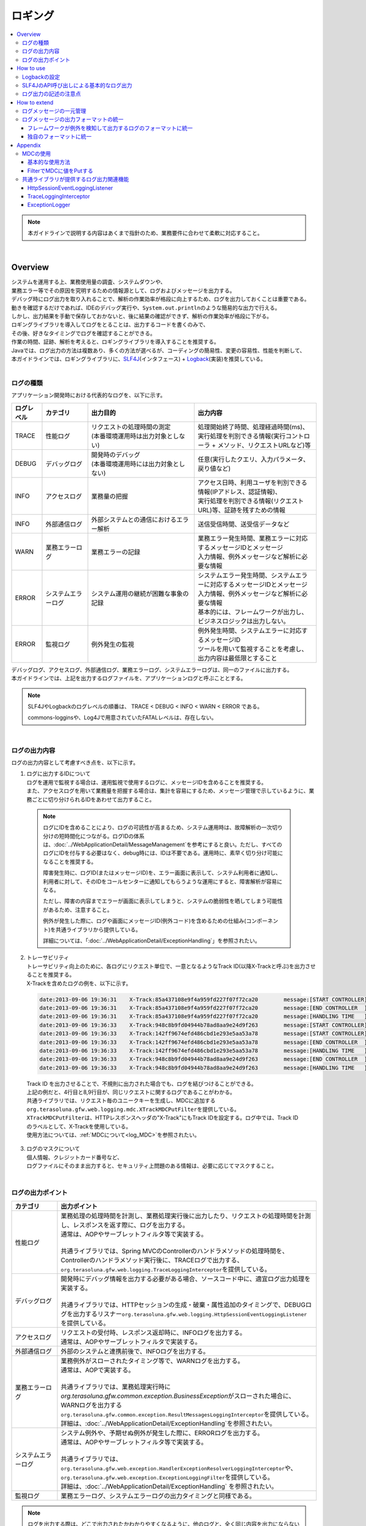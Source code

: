 ロギング
================================================================================

.. only:: html

.. contents::
  :depth: 3
  :local:

.. note::

  本ガイドラインで説明する内容はあくまで指針のため、業務要件に合わせて柔軟に対応すること。

|

Overview
--------------------------------------------------------------------------------

| システムを運用する上、業務使用量の調査、システムダウンや、
| 業務エラー等でその原因を究明するための情報源として、ログおよびメッセージを出力する。

| デバッグ時にログ出力を取り入れることで、解析の作業効率が格段に向上するため、ログを出力しておくことは重要である。

| 動きを確認するだけであれば、IDEのデバッグ実行や、\ ``System.out.println``\ のような簡易的な出力で行える。
| しかし、出力結果を手動で保存しておかないと、後に結果の確認ができず、解析の作業効率が格段に下がる。
| ロギングライブラリを導入してログをとることは、出力するコードを書くのみで、
| その後、好きなタイミングでログを確認することができる。
| 作業の時間、証跡、解析を考えると、ロギングライブラリを導入することを推奨する。

| Javaでは、ログ出力の方法は複数あり、多くの方法が選べるが、コーディングの簡易性、変更の容易性、性能を判断して、
| 本ガイドラインでは、ロギングライブラリに、\ `SLF4J <https://www.slf4j.org/>`_\ (インタフェース) + \ `Logback <https://logback.qos.ch/>`_\ (実装)を推奨している。
|

ログの種類
^^^^^^^^^^^^^^^^^^^^^^^^^^^^^^^^^^^^^^^^^^^^^^^^^^^^^^^^^^^^^^^^^^^^^^^^^^^^^^^^

| アプリケーション開発時における代表的なログを、以下に示す。

.. tabularcolumns:: |p{0.10\linewidth}|p{0.15\linewidth}|p{0.35\linewidth}|p{0.40\linewidth}|
.. list-table::
  :header-rows: 1
  :widths: 10 15 35 40
  :class: longtable

  * - ログレベル
    - カテゴリ
    - 出力目的
    - 出力内容
  * - TRACE
    - 性能ログ
    - | リクエストの処理時間の測定
      | (本番環境運用時は出力対象としない)
    - | 処理開始終了時間、処理経過時間(ms)、
      | 実行処理を判別できる情報(実行コントローラ + メソッド、リクエストURLなど)等
  * - DEBUG
    - デバッグログ
    - | 開発時のデバッグ
      | (本番環境運用時には出力対象としない)
    - 任意(実行したクエリ、入力パラメータ、戻り値など)
  * - INFO
    - アクセスログ
    - | 業務量の把握
    - | アクセス日時、利用ユーザを判別できる情報(IPアドレス、認証情報)、
      | 実行処理を判別できる情報(リクエストURL)等、証跡を残すための情報
  * - INFO
    - 外部通信ログ
    - | 外部システムとの通信におけるエラー解析
    - 送信受信時間、送受信データなど
  * - WARN
    - 業務エラーログ
    - 業務エラーの記録
    - | 業務エラー発生時間、業務エラーに対応するメッセージIDとメッセージ
      | 入力情報、例外メッセージなど解析に必要な情報
  * - ERROR
    - システムエラーログ
    - システム運用の継続が困難な事象の記録
    - | システムエラー発生時間、システムエラーに対応するメッセージIDとメッセージ
      | 入力情報、例外メッセージなど解析に必要な情報
      | 基本的には、フレームワークが出力し、ビジネスロジックは出力しない。
  * - ERROR
    - 監視ログ
    - 例外発生の監視
    - | 例外発生時間、システムエラーに対応するメッセージID
      | ツールを用いて監視することを考慮し、出力内容は最低限とすること

| デバッグログ、アクセスログ、外部通信ログ、業務エラーログ、システムエラーログは、同一のファイルに出力する。
| 本ガイドラインでは、上記を出力するログファイルを、アプリケーションログと呼ぶこととする。

.. note::

  SLF4JやLogbackのログレベルの順番は、 TRACE < DEBUG < INFO < WARN < ERROR である。

  commons-logginsや、Log4Jで用意されていたFATALレベルは、存在しない。

|

.. _LoggingLogOutputContents:

ログの出力内容
^^^^^^^^^^^^^^^^^^^^^^^^^^^^^^^^^^^^^^^^^^^^^^^^^^^^^^^^^^^^^^^^^^^^^^^^^^^^^^^^

| ログの出力内容として考慮すべき点を、以下に示す。

1.  | ログに出力するIDについて
    | ログを運用で監視する場合は、運用監視で使用するログに、メッセージIDを含めることを推奨する。
    | また、アクセスログを用いて業務量を把握する場合は、集計を容易にするため、メッセージ管理で示しているように、業務ごとに切り分けられるIDをあわせて出力すること。

  .. note::

    ログにIDを含めることにより、ログの可読性が高まるため、システム運用時は、故障解析の一次切り分けの短時間化につながる。ログIDの体系は、\ :doc:`../WebApplicationDetail/MessageManagement`\ を参考にすると良い。ただし、すべてのログにIDを付与する必要はなく、debug時には、IDは不要である。運用時に、素早く切り分け可能になることを推奨する。

    障害発生時に、ログID(またはメッセージID)を、エラー画面に表示して、システム利用者に通知し、利用者に対して、そのIDをコールセンターに通知してもらうような運用にすると、障害解析が容易になる。

    ただし、障害の内容までエラーが画面に表示してしまうと、システムの脆弱性を晒してしまう可能性があるため、注意すること。

    例外が発生した際に、ログや画面にメッセージID(例外コード)を含めるための仕組み(コンポーネント)を共通ライブラリから提供している。

    詳細については、「\ :doc:`../WebApplicationDetail/ExceptionHandling`\ 」を参照されたい。

2. | トレーサビリティ
   | トレーサビリティ向上のために、各ログにリクエスト単位で、一意となるようなTrack ID(以降X-Trackと呼ぶ)を出力させることを推奨する。
   | X-Trackを含めたログの例を、以下に示す。

  .. code-block:: console

    date:2013-09-06 19:36:31	X-Track:85a437108e9f4a959fd227f07f72ca20	message:[START CONTROLLER] (omitted)
    date:2013-09-06 19:36:31	X-Track:85a437108e9f4a959fd227f07f72ca20	message:[END CONTROLLER  ] (omitted)
    date:2013-09-06 19:36:31	X-Track:85a437108e9f4a959fd227f07f72ca20	message:[HANDLING TIME   ] (omitted)
    date:2013-09-06 19:36:33	X-Track:948c8b9fd04944b78ad8aa9e24d9f263	message:[START CONTROLLER] (omitted)
    date:2013-09-06 19:36:33	X-Track:142ff9674efd486cbd1e293e5aa53a78	message:[START CONTROLLER] (omitted)
    date:2013-09-06 19:36:33	X-Track:142ff9674efd486cbd1e293e5aa53a78	message:[END CONTROLLER  ] (omitted)
    date:2013-09-06 19:36:33	X-Track:142ff9674efd486cbd1e293e5aa53a78	message:[HANDLING TIME   ] (omitted)
    date:2013-09-06 19:36:33	X-Track:948c8b9fd04944b78ad8aa9e24d9f263	message:[END CONTROLLER  ] (omitted)
    date:2013-09-06 19:36:33	X-Track:948c8b9fd04944b78ad8aa9e24d9f263	message:[HANDLING TIME   ] (omitted)

\

   | Track ID を出力させることで、不規則に出力された場合でも、ログを結びつけることができる。
   | 上記の例だと、4行目と8,9行目が、同じリクエストに関するログであることがわかる。
   | 共通ライブラリでは、リクエスト毎のユニークキーを生成し、MDCに追加する\ ``org.terasoluna.gfw.web.logging.mdc.XTrackMDCPutFilter``\ を提供している。
   | \ ``XTrackMDCPutFilter``\ は、HTTPレスポンスヘッダの"X-Track"にもTrack IDを設定する。ログ中では、Track IDのラベルとして、X-Trackを使用している。
   | 使用方法については、\ :ref:`MDCについて<log_MDC>`\ を参照されたい。

3. | ログのマスクについて
   | 個人情報、クレジットカード番号など、
   | ログファイルにそのまま出力すると、セキュリティ上問題のある情報は、必要に応じてマスクすること。

|

ログの出力ポイント
^^^^^^^^^^^^^^^^^^^^^^^^^^^^^^^^^^^^^^^^^^^^^^^^^^^^^^^^^^^^^^^^^^^^^^^^^^^^^^^^

.. tabularcolumns:: |p{0.15\linewidth}|p{0.85\linewidth}|
.. list-table::
  :header-rows: 1
  :widths: 15 85
  :class: longtable

  * - カテゴリ
    - 出力ポイント
  * - | 性能ログ
    - | 業務処理の処理時間を計測し、業務処理実行後に出力したり、リクエストの処理時間を計測し、レスポンスを返す際に、ログを出力する。
      | 通常は、AOPやサーブレットフィルタ等で実装する。
      |
      | 共通ライブラリでは、Spring MVCのControllerのハンドラメソッドの処理時間を、Controllerのハンドラメソッド実行後に、TRACEログで出力する、\ ``org.terasoluna.gfw.web.logging.TraceLoggingInterceptor``\ を提供している。
  * - | デバッグログ
    - | 開発時にデバッグ情報を出力する必要がある場合、ソースコード中に、適宜ログ出力処理を実装する。
      |
      | 共通ライブラリでは、HTTPセッションの生成・破棄・属性追加のタイミングで、DEBUGログを出力するリスナー\ ``org.terasoluna.gfw.web.logging.HttpSessionEventLoggingListener``\ を提供している。
  * - | アクセスログ
    - | リクエストの受付時、レスポンス返却時に、INFOログを出力する。
      | 通常は、AOPやサーブレットフィルタで実装する。
  * - | 外部通信ログ
    - | 外部のシステムと連携前後で、INFOログを出力する。
  * - | 業務エラーログ
    - | 業務例外がスローされたタイミング等で、WARNログを出力する。
      | 通常は、AOPで実装する。
      |
      | 共通ライブラリでは、業務処理実行時に\ `org.terasoluna.gfw.common.exception.BusinessException`\ がスローされた場合に、WARNログを出力する\ ``org.terasoluna.gfw.common.exception.ResultMessagesLoggingInterceptor``\ を提供している。
      | 詳細は、\ :doc:`../WebApplicationDetail/ExceptionHandling`\ を参照されたい。
  * - | システムエラーログ
    - | システム例外や、予期せぬ例外が発生した際に、ERRORログを出力する。
      | 通常は、AOPやサーブレットフィルタ等で実装する。
      |
      | 共通ライブラリでは、\ ``org.terasoluna.gfw.web.exception.HandlerExceptionResolverLoggingInterceptor``\ や、\ ``org.terasoluna.gfw.web.exception.ExceptionLoggingFilter``\ を提供している。
      | 詳細は、\ :doc:`../WebApplicationDetail/ExceptionHandling` \ を参照されたい。
  * - 監視ログ
    - 業務エラーログ、システムエラーログの出力タイミングと同様である。

.. note::

  ログを出力する際は、どこで出力されたかわかりやすくなるように、他のログと、全く同じ内容を出力にならないように注意すること。

|

How to use
--------------------------------------------------------------------------------

SLF4J + Logbackでログを出力するには、

#. Logbackの設定
#. SLF4JのAPI呼び出し

が必要である。

|

Logbackの設定
^^^^^^^^^^^^^^^^^^^^^^^^^^^^^^^^^^^^^^^^^^^^^^^^^^^^^^^^^^^^^^^^^^^^^^^^^^^^^^^^
| Logbackの設定は、クラスパス直下のlogback.xmlに記述する。以下に、設定例を示す。
| logback.xmlの詳細な設定方法については、\ `Logbackの公式マニュアル -Logback configuration- <https://logback.qos.ch/manual/configuration.html>`_\ を参照されたい。

.. note::

  Logbackの設定は、以下のルールによる自動で読み込まれる。

  #. クラスパス上のlogback.grovy
  #. 「1」のファイルが見つからない場合、クラスパス上のlogback-test.xml
  #. 「2」のファイルが見つからない場合、クラスパス上のlogback.xml
  #. 「3」のファイルが見つからない場合、\ ``com.qos.logback.classic.spi.Configurator``\ インタフェースの実装クラスの設定内容 (\ `ServiceLoader <https://docs.oracle.com/en/java/javase/17/docs/api/java.base/java/util/ServiceLoader.html>`_\ の仕組みを使用して実装クラスを指定)
  #. \ ``Configurator``\ インタフェースの実装クラスが見つからない場合、BasicConfiguratorクラスの設定内容(コンソール出力)

  本ガイドラインでは、logback.xmlをクラスパス上に配置することを推奨する。

  このほか、自動読み込み以外にも、\ `APIによってプログラマティックに読み込んだり <https://logback.qos.ch/manual/configuration.html#joranDirectly>`_\ 、\ `システムプロパティで設定ファイルを指定 <https://logback.qos.ch/manual/configuration.html#configFileProperty>`_\ することができる。

|

\ **logback.xml**\

.. code-block:: xml

  <?xml version="1.0" encoding="UTF-8"?>
  <configuration>

      <appender name="STDOUT" class="ch.qos.logback.core.ConsoleAppender"> <!-- (1) -->
          <encoder>
              <pattern><![CDATA[date:%d{yyyy-MM-dd HH:mm:ss}\tthread:%thread\tX-Track:%X{X-Track}\tlevel:%-5level\tlogger:%-48logger{48}\tmessage:%replace(%msg){'(\r\n|\r|\n)','$1  '}%n%replace(%replace(%xEx){'(\r\n|\r|\n)','$1  '}){'  $',''}%nopex]]></pattern> <!-- (2) -->
          </encoder>
      </appender>

      <appender name="APPLICATION_LOG_FILE" class="ch.qos.logback.core.rolling.RollingFileAppender"> <!-- (3) -->
          <file>${app.log.dir:-log}/projectName-application.log</file> <!-- (4) -->
          <rollingPolicy class="ch.qos.logback.core.rolling.TimeBasedRollingPolicy">
              <fileNamePattern>${app.log.dir:-log}/projectName-application-%d{yyyyMMddHH}.log</fileNamePattern> <!-- (5) -->
              <maxHistory>7</maxHistory> <!-- (6) -->
          </rollingPolicy>
          <encoder>
              <charset>UTF-8</charset> <!-- (7) -->
              <pattern><![CDATA[date:%d{yyyy-MM-dd HH:mm:ss}\tthread:%thread\tX-Track:%X{X-Track}\tlevel:%-5level\tlogger:%-48logger{48}\tmessage:%replace(%msg){'(\r\n|\r|\n)','$1  '}%n%replace(%replace(%xEx){'(\r\n|\r|\n)','$1  '}){'  $',''}%nopex]]></pattern>
          </encoder>
      </appender>

      <appender name="MONITORING_LOG_FILE" class="ch.qos.logback.core.rolling.RollingFileAppender"> <!-- (8) -->
          <file>${app.log.dir:-log}/projectName-monitoring.log</file>
          <rollingPolicy class="ch.qos.logback.core.rolling.TimeBasedRollingPolicy">
              <fileNamePattern>${app.log.dir:-log}/projectName-monitoring-%d{yyyyMMdd}.log</fileNamePattern>
              <maxHistory>7</maxHistory>
          </rollingPolicy>
          <encoder>
              <charset>UTF-8</charset>
              <pattern><![CDATA[date:%d{yyyy-MM-dd HH:mm:ss}\tX-Track:%X{X-Track}\tlevel:%-5level\tmessage:%replace(%msg){'(\r\n|\r|\n)','$1  '}%n%replace(%replace(%xEx){'(\r\n|\r|\n)','$1  '}){'  $',''}%nopex]]></pattern>
          </encoder>
      </appender>

      <!-- Application Loggers -->
      <logger name="com.example.sample"> <!-- (9) -->
          <level value="debug" />
      </logger>

      <logger name="com.example.sample.domain.repository">
          <level value="trace" />
      </logger>

      <!-- TERASOLUNA -->
      <logger name="org.terasoluna.gfw">
          <level value="info" />
      </logger>
      <logger name="org.terasoluna.gfw.web.logging.TraceLoggingInterceptor">
          <level value="trace" />
      </logger>
      <logger name="org.terasoluna.gfw.common.exception.ExceptionLogger">
          <level value="info" />
      </logger>
      <logger name="org.terasoluna.gfw.common.exception.ExceptionLogger.Monitoring" additivity="false"><!-- (10) -->
          <level value="error" />
          <appender-ref ref="MONITORING_LOG_FILE" />
      </logger>

      <!-- 3rdparty Loggers -->
      <logger name="org.springframework">
          <level value="warn" />
      </logger>

      <logger name="org.springframework.web.servlet">
          <level value="info" />
      </logger>

      <logger name="org.springframework.web.servlet.mvc.method.annotation.RequestMappingHandlerMapping">
          <level value="trace" />
      </logger>

      <logger name="org.springframework.jdbc.core.JdbcTemplate">
          <level value="debug" />
      </logger>

      <logger name="org.springframework.jdbc.datasource.DataSourceTransactionManager">
          <level value="debug" />
      </logger>

      <root level="warn"> <!-- (11) -->
          <appender-ref ref="STDOUT" /> <!-- (12) -->
          <appender-ref ref="APPLICATION_LOG_FILE" />
      </root>

  </configuration>

.. tabularcolumns:: |p{0.10\linewidth}|p{0.90\linewidth}|
.. list-table::
  :header-rows: 1
  :widths: 10 90
  :class: longtable

  * - 項番
    - 説明
  * - | (1)
    - | コンソールにログを出力するための、アペンダ定義を指定する。
      | 出力先を標準出力にするか、標準エラーにするか選べるが、指定しない場合は、標準出力となる。
  * - | (2)
    - | ログの出力形式を指定する。何も記述しなければ、メッセージだけが出力される。
      | 時刻やメッセージレベルなど、業務要件に合わせて出力させる。
      | ここでは"ラベル:値<TAB>ラベル:値<TAB>..."形式のLTSV(Labeled Tab Separated Value)フォーマットを設定している。
  * - | (3)
    - | アプリケーションログを出力するための、アペンダ定義を指定する。
      | どのアペンダを使用するかは、<logger>に指定することもできるが、ここではアプリケーションログはデフォルトで使用するため、root（11）に参照させている。
      | アプリケーションログを出力する際によく使用されるのは、RollingFileAppenderであるが、ログのローテーションをlogrotateなど別機能で実施する場合、FileAppenderを使用することもある。
  * - | (4)
    - | カレントファイル名(出力中のログのファイル名)を指定する。固定のファイル名としたい場合は指定すること。
      | <file>ログファイル名</file>を指定しないと、(5)のパターンの名称で出力される。
  * - | (5)
    - | ローテーション後のファイル名を指定する。通常は、日付か時間の形式が、多く採用される。
      | 誤ってHHをhhと設定してしまうと、24時間表記されないため注意すること。
  * - | (6)
    - | ローテーションしたファイルをいくつ残すかを指定する。
  * - | (7)
    - | ログファイルの文字コードを指定する。
  * - | (8)
    - | デフォルトでアプリケーションログが出力されるように設定する。
  * - | (9)
    - | ロガー名は、com.example.sample以下のロガーが、debugレベル以上のログを出力するように設定する。
  * - | (10)
    - | 監視ログの設定を行う。\ :doc:`../WebApplicationDetail/ExceptionHandling`\ の\ :ref:`exception-handling-how-to-use-application-configuration-common-label`\ を参照されたい。

       .. warning:: \ **additivityの設定値について**\

           \ ``false``\ を指定すること。\ ``true``\ (デフォルト値)を指定すると、上位のロガー(例えば、root)によって、同じログが出力されてしまう。
           具体的には、監視ログは3つのアペンダー(\ ``MONITORING_LOG_FILE``\、\ ``STDOUT``\、\ ``APPLICATION_LOG_FILE``\)によって出力される。

  * - | (11)
    - | <logger>の指定が無いロガーが、warnレベル以上のログを出力するように設定する。
  * - | (12)
    - | デフォルトでConsoleAppender, RollingFileAppender(アプリケーションログ)が使用されるように設定する。

.. tip:: \ **LTSV(Labeled Tab Separated Value)について**\

  \ `LTSV <http://ltsv.org/>`_\ は、テキストデータのフォーマットの一つであり、主にログのフォーマットとして使用される。

  LTSVは、

  * フィールドの区切り文字としてタブを使用することで、他の区切り文字に比べてフィールドを分割しやすい。
  * フィールドにラベル(名前)を設けることで、フィールド定義の変更(定義位置の変更、フィールドの追加、フィールドの削除)を行ってもパース処理には影響を与えない。

  また、エクセルに貼り付けるだけで最低限のフォーマットが行える点も特徴の一つである。

|

logback.xmlで設定するものは、次の3つになる。

.. tabularcolumns:: |p{0.20\linewidth}|p{0.80\linewidth}|
.. list-table::
  :header-rows: 1
  :widths: 20 80

  * - 種類
    - 概要
  * - appender
    - 「どの場所に」「どんなレイアウト」で出力するのか
  * - root
    - デフォルトでは、「どのログレベル」以上で「どのappender」に出力するのか
  * - logger
    - 「どのロガー(パッケージやクラス等)」は、「どのログレベル」以上で出力するのか

|

| <appender>要素には、「どの場所に」「どんなレイアウト」で出力するのかを定義する。
| appenderを定義しただけではログ出力の際に使用されず、<logger>要素や<root>要素に参照されると、初めて使用される。
| 属性は、nameとclassの2つで、共に必須である。

.. tabularcolumns:: |p{0.20\linewidth}|p{0.80\linewidth}|
.. list-table::
  :header-rows: 1
  :widths: 20 80

  * - 属性
    - 概要
  * - name
    - appenderの名前。appender-refで指定される。好きな名前をつけてよい。
  * - class
    - appender実装クラスのFQCN。

|

提供されている主なappenderを、以下に示す

.. tabularcolumns:: |p{0.30\linewidth}|p{0.70\linewidth}|
.. list-table::
  :header-rows: 1
  :widths: 30 70

  * - Appender
    - 概要
  * - \ `ConsoleAppender <https://logback.qos.ch/manual/appenders.html#ConsoleAppender>`_\
    - コンソール出力
  * - \ `FileAppender <https://logback.qos.ch/manual/appenders.html#FileAppender>`_\
    - ファイル出力
  * - \ `RollingFileAppender <https://logback.qos.ch/manual/appenders.html#RollingFileAppender>`_\
    - ファイル出力(ローリング可能)
  * - \ `AsyncAppender <https://logback.qos.ch/manual/appenders.html#AsyncAppender>`_\
    - 非同期出力。性能を求められる処理中のロギングに使用する。（出力先は、他のAppenderで設定する必要がある。）

Appenderの詳細な種類は、\ `Logbackの公式マニュアル -Appenders- <https://logback.qos.ch/manual/appenders.html>`_\ を参照されたい。

|

SLF4JのAPI呼び出しによる基本的なログ出力
^^^^^^^^^^^^^^^^^^^^^^^^^^^^^^^^^^^^^^^^^^^^^^^^^^^^^^^^^^^^^^^^^^^^^^^^^^^^^^^^

SLF4Jのロガー(\ ``org.slf4j.Logger``\ )の各ログレベルに応じたメソッドを呼び出してログを出力する。

.. code-block:: java

  package com.example.sample.app.welcome;

  import org.slf4j.Logger;
  import org.slf4j.LoggerFactory;
  import org.springframework.stereotype.Controller;
  import org.springframework.ui.Model;
  import org.springframework.web.bind.annotation.RequestMapping;
  import org.springframework.web.bind.annotation.RequestMethod;

  @Controller
  public class HomeController {

      private static final Logger logger = LoggerFactory
              .getLogger(HomeController.class);   // (1)

      @RequestMapping(value = "/", method = { RequestMethod.GET,
              RequestMethod.POST })
      public String home(Model model) {
          logger.trace("This log is trace log."); // (2)
          logger.debug("This log is debug log."); // (3)
          logger.info("This log is info log.");   // (4)
          logger.warn("This log is warn log.");   // (5)
          logger.error("This log is error log."); // (6)
          return "welcome/home";
      }

  }

.. tabularcolumns:: |p{0.10\linewidth}|p{0.90\linewidth}|
.. list-table::
  :header-rows: 1
  :widths: 10 90

  * - 項番
    - 説明
  * - | (1)
    - | \ ``org.slf4j.LoggerFactory``\ から\ ``Logger``\ を生成する。\ ``getLogger``\ の引数にClassオブジェクトを
      | 設定した場合は、ロガー名は、そのクラスのFQCNになる。
      | この例では、"com.example.sample.app.welcome.HomeController"が、ロガー名になる。
  * - | (2)
    - | TRACEレベルのログを出力する。
  * - | (3)
    - | DEBUGレベルのログを出力する。
  * - | (4)
    - | INFOレベルのログを出力する。
  * - | (5)
    - | WARNレベルのログを出力する。
  * - | (6)
    - | ERRORレベルのログを出力する。

ログの出力結果を、以下に示す。このcom.example.sampleのログレベルは、DEBUGなので、TRACEログは出力されない。

.. code-block:: console

  date:2013-11-06 20:13:05    thread:tomcat-http--3 X-Track:5844f073b7434b67a875cb85b131e686    level:DEBUG logger:com.example.sample.app.welcome.HomeController    message:This log is debug log.
  date:2013-11-06 20:13:05    thread:tomcat-http--3 X-Track:5844f073b7434b67a875cb85b131e686    level:INFO  logger:com.example.sample.app.welcome.HomeController    message:This log is info log.
  date:2013-11-06 20:13:05    thread:tomcat-http--3 X-Track:5844f073b7434b67a875cb85b131e686    level:WARN  logger:com.example.sample.app.welcome.HomeController    message:This log is warn log.
  date:2013-11-06 20:13:05    thread:tomcat-http--3 X-Track:5844f073b7434b67a875cb85b131e686    level:ERROR logger:com.example.sample.app.welcome.HomeController    message:This log is error log.

ログメッセージのプレースホルダに引数を埋め込む場合は、次のように記述すればよい。

.. code-block:: java

  int a = 1;
  logger.debug("a={}", a);
  String b = "bbb";
  logger.debug("a={}, b={}", a, b);

以下のようなログが出力される。

.. code-block:: console

  date:2013-11-06 20:32:45    thread:tomcat-http--3   X-Track:853aa701a401404a87342a574c69efbc    level:DEBUG logger:com.example.sample.app.welcome.HomeController    message:a=1
  date:2013-11-06 20:32:45    thread:tomcat-http--3   X-Track:853aa701a401404a87342a574c69efbc    level:DEBUG logger:com.example.sample.app.welcome.HomeController    message:a=1, b=bbb

.. warning::

  \ ``logger.debug("a=" + a + " , b=" + b);``\ というように、文字列連結を行わないように注意すること。

例外をキャッチする際は、
以下のようにERRORログ(場合によってはWARNログ)を出力し、ログメソッドにエラーメッセージと発生した例外を渡す。

.. code-block:: java

  public String home(Model model) {
      // omitted

      try {
          throwException();
      } catch (Exception e) {
          logger.error("Exception happend!", e);
          // omitted
      }
      // omitted
  }

  public void throwException() throws Exception {
      throw new Exception("Test Exception!");
  }

これにより、起因例外のスタックトレースが出力され、エラーの原因を解析しやすくなる。

.. code-block:: console

  date:2013-11-06 20:38:04    thread:tomcat-http--5   X-Track:11d7dbdf64e44782822c5aea4fc4bb4f    level:ERROR logger:com.example.sample.app.welcome.HomeController    message:Exception happend!
  java.lang.Exception: Test Exception!
      at com.example.sample.app.welcome.HomeController.throwException(HomeController.java:40) ~[HomeController.class:na]
      at com.example.sample.app.welcome.HomeController.home(HomeController.java:31) ~[HomeController.class:na]
      at sun.reflect.NativeMethodAccessorImpl.invoke0(Native Method) ~[na:1.7.0_40]
      (omitted)

ただし、以下のようにキャッチした例外を別の例外にラップして、上位に再スローする場合はログを出力しなくてもよい。通常は上位でエラーログが出力されるためである。

.. code-block:: java

  try {
      throwException();
  } catch (Exception e) {
      throw new SystemException("e.ex.fw.9001", e);
      // no need to log
  }

.. note::

  起因例外をログメソッドに渡す場合は、プレースホルダーを使用できない。この場合に限り、メッセージの引数を文字列で連結してもよい。

    .. code-block:: java

      try {
          throwException();
      } catch (Exception e) {
          // NG => logger.error("Exception happend! [a={} , b={}]", e, a, b);
          logger.error("Exception happend! [a=" + a + " , b=" + b + "]", e);
          // omitted
      }

|

.. _note-description-of-log-output:

ログ出力の記述の注意点
^^^^^^^^^^^^^^^^^^^^^^^^^^^^^^^^^^^^^^^^^^^^^^^^^^^^^^^^^^^^^^^^^^^^^^^^^^^^^^^^

SLF4JのLoggerは、内部でログレベルのチェックを行い、必要なレベルの場合にのみ実際にログを出力する。

したがって、次のようなログレベルのチェックは、基本的に不要である。

.. code-block:: java

  if (logger.isDebugEnabled()) {
      logger.debug("This log is Debug.");
  }

  if (logger.isDebugEnabled()) {
      logger.debug("a={}", a);
  }


ただし、次の場合は性能劣化を防ぐために、ログレベルのチェックを行うこと。

#. 引数が3個以上の場合

  ログメッセージの引数が3以上の場合、SLF4JのAPIでは引数の配列を渡す必要がある。配列生成のコストを避けるため、ログレベルのチェックを行い、必要なときのみ、配列が生成されるようにすること。


  .. code-block:: java

      if (logger.isDebugEnabled()) {
          logger.debug("a={}, b={}, c={}", new Object[] { a, b, c });
      }

#. 引数の生成にメソッド呼び出しが必要な場合

  ログメッセージの引数を生成する際にメソッド呼び出しが必要な場合、メソッド実行コストを避けるため、ログレベルのチェックを行い、必要なときのみメソッドが実行されるようにすること。

  .. code-block:: java

      if (logger.isDebugEnabled()) {
          logger.debug("xxx={}", foo.getXxx());
      }

|

How to extend
--------------------------------------------------------------------------------
ログ出力仕様は監視製品や要件等で独自の規定があるケースが多く、個別に実装するケースが想定される。ここでは、以下の2例を説明する。

#. ログメッセージの一元管理
#. ログメッセージの出力フォーマットの統一

|

ログメッセージの一元管理
^^^^^^^^^^^^^^^^^^^^^^^^^
| ログメッセージの一元管理によるメンテナンス性向上等を目的とした実装例を紹介する。
| ログメッセージの一元管理は、ログメッセージをプロパティファイル等の別ファイルにまとめ、ログ出力時にメッセージ解決を行うことで実現できる。
| ここでは実装例として、ログ出力メソッドの引数にログIDを設定できるようにし、プロパティファイルの中のログIDに対応するメッセージを出力する方法を説明する。

.. note::

  ログIDとログメッセージの管理方法は、Javaのenumを用いてまとめる方法も存在するが、本ガイドラインでは一般的なプロパティファイルを用いた方法を紹介する。

本実装例では

#. Loggerラッパークラス
#. プロパティファイル

| を作成することで実現する。
| ここではLoggerラッパークラスを\ ``LogIdBasedLogger``\ 、プロパティファイルを\ ``log-messages.properties``\ とする。

- \ `LogIdBasedLogger`\  (Loggerラッパークラス)

.. code-block:: java

  package com.example.sample.common.logger;

  import java.text.MessageFormat;
  import java.util.Arrays;
  import java.util.Locale;

  import org.slf4j.Logger;
  import org.slf4j.LoggerFactory;
  import org.springframework.context.NoSuchMessageException;
  import org.springframework.context.support.ResourceBundleMessageSource;

  public class LogIdBasedLogger {

      private static final String UNDEFINED_MESSAGE_FORMAT = "UNDEFINED-MESSAGE id:{0} arg:{1}";   // (1)

      private static ResourceBundleMessageSource messageSource = new ResourceBundleMessageSource();// (2)

      static {    // (3)
          messageSource.setDefaultEncoding("UTF-8");          // (4)
          messageSource.setBasenames("i18n/log-messages");    // (5)
      }

      private final Logger logger;

      private LogIdBasedLogger(Class<?> clazz) {
          logger = LoggerFactory.getLogger(clazz);            // (6)
      }

      public static LogIdBasedLogger getLogger(Class<?> clazz) {
          return new LogIdBasedLogger(clazz);
      }

      public boolean isDebugEnabled() {                       // (7)
          return logger.isDebugEnabled();
      }

      public void debug(String format, Object... args) {
          logger.debug(format, args);                         // (8)
      }

      public void info(String id, Object... args) {
          if (logger.isInfoEnabled()) {
              logger.info(createLogMessage(id, args));        // (9)
          }
      }

      public void warn(String id, Object... args) {
          if (logger.isWarnEnabled()) {
              logger.warn(createLogMessage(id, args));        // (9)
          }
      }

      public void error(String id, Object... args) {
          if (logger.isErrorEnabled()) {
              logger.error(createLogMessage(id, args));       // (9)
          }
      }

      public void trace(String id, Object... args) {
          if (logger.isTraceEnabled()) {
              logger.trace(createLogMessage(id, args));       // (9)
          }
      }

      public void warn(String id, Throwable t, Object... args) {
          if (logger.isWarnEnabled()) {
              logger.warn(createLogMessage(id, args), t);     // (9)
          }
      }

      public void error(String id, Throwable t, Object... args) {
          if (logger.isErrorEnabled()) {
              logger.error(createLogMessage(id, args), t);    // (9)
          }
      }

      private String createLogMessage(String id, Object... args) {
          return getMessage(id, args);
      }
        
      private String getMessage(String id, Object... args) {
          String message;
          try {
              message = messageSource.getMessage(id, args, Locale
                      .getDefault());
          } catch (NoSuchMessageException e) {                // (10)
              message = MessageFormat.format(UNDEFINED_MESSAGE_FORMAT, id, Arrays
                      .toString(args));
          }
          return message;
      }
  }

.. tabularcolumns:: |p{0.10\linewidth}|p{0.90\linewidth}|
.. list-table::
  :header-rows: 1
  :widths: 10 90
  :class: longtable

  * - 項番
    - 説明
  * - | (1)
    - | ログID未定義時のログメッセージ。ここでは例として \ ``org.terasoluna.gfw.common.exception.ExceptionLogger``\ と同じメッセージを使用する。
  * - | (2)
    - | \ ``MessageSource``\ でログメッセージを取得する実装例。
      | メッセージデータを管理する \ ``MessageSource``\ は、汎用性を高めるため\ ``static``\ 領域に格納している。
      | このような実装をすることでDIコンテナへのアクセス可否に依存しなくなるため、Loggerラッパークラスをいつでも使用することができるようになる。
  * - | (3)
    - | staticイニシャライザにて\ ``MessageSource``\ を生成する。
      | 本実装では\ ``i18n``\に配置した\ ``log-messages.properties``\ を読み込む。
  * - | (4)
    - | プロパティファイルをパースする際に使用する文字コードを設定する。
      | 本実装ではプロパティファイルはUTF-8エンコードとしたのでUTF-8を指定する。
      | 詳細は、\ :doc:`../../ArchitectureInDetail/WebApplicationDetail/MessageManagement`\ の\ :ref:`properties-display`\ を参照されたい。
  * - | (5)
    - | 国際化を考慮し\ ``setBasenames``\ メソッドを使用してプロパティファイルを指定する。
      | \ ``setBasenames``\ の詳細は\ ``ResourceBundleMessageSource``\ が継承する\ ``AbstractResourceBasedMessageSource``\ クラスの\ `JavaDoc <https://docs.spring.io/spring-framework/docs/6.0.3/javadoc-api/org/springframework/context/support/AbstractResourceBasedMessageSource.html#setBasenames-java.lang.String...->`_\を参照されたい。
  * - | (6)
    - | Loggerラッパークラスにおいても、SLF4Jを使用する。ロギングライブラリの実装を直接使用しない。
  * - | (7)
    - | DEBUGレベルのログ出力を許可しているか、判定する。
      | 使用時の注意点については、\ :ref:`note-description-of-log-output`\ を参照されたい。
  * - | (8)
    - | 本実装例ではDEBUGレベルのログにはログIDを使わない。引数のログメッセージをそのまま、ログ出力する。
  * - | (9)
    - | TRACE/INFO/WARN/ERRORレベルのログはログIDに該当するログメッセージをプロパティファイルから取得して、ログ出力する。
  * - | (10)
    - | getMessageを呼び出す際にプロパティファイルにログIDが記載されていないと例外:\ ``NoSuchMessageException``\ が発生する。
      | そのため\ ``NoSuchMessageException``\ をcatchし、ログIDがプロパティファイルに定義されていない旨のログメッセージを出力する。

- \ `log-messages.properties`\  (プロパティファイル)

  .. code-block:: console

    i.ab.cd.1001 = This message is Info-Level. {0}
    w.ab.cd.2001 = This message is Warn-Level. {0}
    e.ab.cd.3001 = This message is Error-Level. {0}
    t.ab.cd.4001 = This message is Trace-Level. {0}

  .. note::

    本ガイドラインでは、 画面出力用メッセージとログ出力用メッセージを別々に管理するため、新たにプロパティファイルを作成しているが1ファイルにしてもかまわない。
     
    アプリケーションの性質やメッセージの管理方法に合わせてファイルの単位を決めること。

実行結果は、以下のようになる。

- 呼び出しサンプル

  .. code-block:: java

    package com.example.sample.app.welcome;

    import org.springframework.stereotype.Controller;
    import org.springframework.ui.Model;
    import org.springframework.web.bind.annotation.RequestMapping;
    import org.springframework.web.bind.annotation.RequestMethod;

    import com.example.sample.common.logger.LogIdBasedLogger;

    @Controller
    public class HomeController {

        private static final LogIdBasedLogger logger = LogIdBasedLogger
                .getLogger(HomeController.class);

        @GetMapping
        public String home(Model model) {
            logger.debug("debug log");
            logger.info("i.ab.cd.1001","replace_value_1");
            logger.warn("w.ab.cd.2001","replace_value_2");
            logger.error("e.ab.cd.3001","replace_value_3");
            logger.trace("t.ab.cd.4001","replace_value_4");
            logger.info("i.ab.cd.1002","replace_value_5");
            return "welcome/home";
        }
    }


- ログ出力例

  .. code-block:: console

    date:2016-05-30 17:34:18.590  thread:http-bio-8080-exec-3  X-Track:e2a65cd9160b48d6aaeb63fe6e751c6b  level:DEBUG  logger:com.example.sample.app.welcome.HomeController   message:debug log
    date:2016-05-30 17:34:18.590  thread:http-bio-8080-exec-3  X-Track:e2a65cd9160b48d6aaeb63fe6e751c6b  level:INFO   logger:com.example.sample.app.welcome.HomeController   message:This message is Info-Level. replace_value_1
    date:2016-05-30 17:34:18.590  thread:http-bio-8080-exec-3  X-Track:e2a65cd9160b48d6aaeb63fe6e751c6b  level:WARN   logger:com.example.sample.app.welcome.HomeController   message:This message is Warn-Level. replace_value_2
    date:2016-05-30 17:34:18.590  thread:http-bio-8080-exec-3  X-Track:e2a65cd9160b48d6aaeb63fe6e751c6b  level:ERROR  logger:com.example.sample.app.welcome.HomeController   message:This message is Error-Level. replace_value_3
    date:2016-05-30 17:34:18.590  thread:http-bio-8080-exec-3  X-Track:e2a65cd9160b48d6aaeb63fe6e751c6b  level:TRACE  logger:com.example.sample.app.welcome.HomeController   message:This message is Trace-Level. replace_value_4
    date:2016-05-30 17:34:18.590  thread:http-bio-8080-exec-3  X-Track:e2a65cd9160b48d6aaeb63fe6e751c6b  level:INFO   logger:com.example.sample.app.welcome.HomeController   message:UNDEFINED-MESSAGE id:i.ab.cd.1002 arg:[replace_value_5]

|

ログメッセージの出力フォーマットの統一
^^^^^^^^^^^^^^^^^^^^^^^^^^^^^^^^^^^^^^^^^^^^^^^^^^^^^^^^^^^^^^^^^^^^^^^^^^^^^^^^
| ログメッセージの出力フォーマットは、下表のとおりログ出力の方式ごとで異なる。
| そのため出力ログフォーマットの統一には、ログ出力フォーマットをもう一方のフォーマットに合わせる、または、両方とも独自のフォーマットに統一する必要がある。
| 本ガイドラインでは、業務ロジックで出力するログにフォーマットを定める例と、両方とも独自のフォーマット（[{例外コード(メッセージID)またはログID}], {メッセージまたはログメッセージ}）に統一する例を説明する。

.. tabularcolumns:: |p{0.10\linewidth}|p{0.30\linewidth}|p{0.30\linewidth}|p{0.30\linewidth}|
.. list-table::
  :header-rows: 1
  :widths: 10 30 30 30

  * - 項番
    - ログ出力方式
    - 該当ログ
    - デフォルトフォーマット
  * - | (1)
    - | 業務ロジックで明示的にログを出力
    - | アクセスログ・外部通信ログなど
    - | なし
  * - | (2)
    - | フレームワークが例外を検知して暗黙的にログを出力
    - | 業務エラーログ・システムエラーログなど
    - | [{例外コード(メッセージID)}] {メッセージ}

.. note::

   \ :ref:`共通ライブラリ<\exception-handling-about-classes-of-library-label>`\ の例外ハンドリングの仕組みにより、例外発生時に出力される「業務エラーログ」および「システムエラーログ」は上記の表のデフォルトフォーマットで出力される。

|

フレームワークが例外を検知して出力するログのフォーマットに統一
"""""""""""""""""""""""""""""""""""""""""""""""""""""""""""""""""""""""""""""""""""""""""""""""""""""

| 業務ロジックで出力するログをフレームワークが例外を検知して出力するログのフォーマットに合わせるための実装例を示す。
| 本ガイドラインではLoggerラッパークラス(\ ``LogIdBasedLogger`` \ )に、フォーマットを行う処理を追加して実現する。

.. code-block:: java

  package com.example.sample.common.logger;

  import java.text.MessageFormat; // (1)

  // omitted

  public class LogIdBasedLogger {

      private static final String LOG_MESSAGE_FORMAT = "[{0}] {1}"; // (2)

      // omitted

      private String createLogMessage(String id, String... args) {
          return MessageFormat.format(LOG_MESSAGE_FORMAT, id, getMessage(id,
                  args)); // (1)
      }

      // omitted

  }

.. tabularcolumns:: |p{0.10\linewidth}|p{0.90\linewidth}|
.. list-table::
  :header-rows: 1
  :widths: 10 90

  * - 項番
    - 説明
  * - | (1)
    - | ログメッセージフォーマットを元にログメッセージを作成する処理を追加する
  * - | (2)
    - | フォーマットを定義する。
      | \ ``{0}``\ はログID、\ ``{1}``\ はログメッセージがリプレースされる。

実行結果は、以下のようになる。

.. code-block:: console

  date:2016-05-30 16:32:33.239  thread:http-bio-8080-exec-4  X-Track:4f61314a51524ab3a41832b0ceae7119  level:DEBUG  logger:com.example.sample.app.welcome.HomeController   message:debug log
  date:2016-05-30 16:32:33.239  thread:http-bio-8080-exec-4  X-Track:4f61314a51524ab3a41832b0ceae7119  level:INFO   logger:com.example.sample.app.welcome.HomeController   message:[i.ab.cd.1001] This message is Info-Level. replace_value_1
  date:2016-05-30 16:32:33.239  thread:http-bio-8080-exec-4  X-Track:4f61314a51524ab3a41832b0ceae7119  level:WARN   logger:com.example.sample.app.welcome.HomeController   message:[w.ab.cd.2001] This message is Warn-Level. replace_value_2
  date:2016-05-30 16:32:33.239  thread:http-bio-8080-exec-4  X-Track:4f61314a51524ab3a41832b0ceae7119  level:ERROR  logger:com.example.sample.app.welcome.HomeController   message:[e.ab.cd.3001] This message is Error-Level. replace_value_3
  date:2016-05-30 17:34:18.590  thread:http-bio-8080-exec-3  X-Track:4f61314a51524ab3a41832b0ceae7119  level:TRACE  logger:com.example.sample.app.welcome.HomeController   message:[t.ab.cd.4001] This message is Trace-Level. replace_value_4
  date:2016-05-30 16:32:33.239  thread:http-bio-8080-exec-4  X-Track:4f61314a51524ab3a41832b0ceae7119  level:INFO   logger:com.example.sample.app.welcome.HomeController   message:[i.ab.cd.1002] UNDEFINED-MESSAGE id:i.ab.cd.1002 arg:[replace_value_5]

|

独自のフォーマットに統一
"""""""""""""""""""""""""""""""""""""""""""""""""""""""""""""""""""""""""""""""""""""""""""""""""""""""""""""""""""""""""""""""""""""""""""""""""""

| 業務ロジックとフレームワークが出力するログを独自のフォーマット（[{例外コード(メッセージID)またはログID}], {メッセージまたはログメッセージ}）に統一する実装例を示す。
|

業務ロジックで出力するログにフォーマットを定義
>>>>>>>>>>>>>>>>>>>>>>>>>>>>>>>>>>>>>>>>>>>>>>>>>>>>>>>>>>>>>>>>>>>>>>>>>>>>>>>>

| 業務ロジックで出力するログを前述のフォーマットで出力する例を示す。
| 本ガイドラインではLoggerラッパークラス(\ ``LogIdBasedLogger`` \)に、フォーマットを行う処理を追加して実現する。

.. code-block:: java

  package com.example.sample.common.logger;

  import java.text.MessageFormat; // (1)

  // omitted

  public class LogIdBasedLogger {

      private static final String LOG_MESSAGE_FORMAT = "[{0}], {1}"; // (2)

      // omitted

      private String createLogMessage(String id, String... args) {
          return MessageFormat.format(LOG_MESSAGE_FORMAT, id, getMessage(id,
                  args)); // (1)
      }

      // omitted

  }


.. tabularcolumns:: |p{0.10\linewidth}|p{0.90\linewidth}|
.. list-table::
  :header-rows: 1
  :widths: 10 90

  * - 項番
    - 説明
  * - | (1)
    - | ログメッセージフォーマットを元にログメッセージを作成する処理を追加する
  * - | (2)
    - | フォーマットを定義する。
      | \ ``{0}``\ はログID、\ ``{1}``\ はログメッセージがリプレースされる。

実行結果は、以下のようになる。

.. code-block:: console

  date:2016-05-30 16:32:33.239  thread:http-bio-8080-exec-4  X-Track:4f61314a51524ab3a41832b0ceae7119  level:DEBUG  logger:com.example.sample.app.welcome.HomeController   message:debug log
  date:2016-05-30 16:32:33.239  thread:http-bio-8080-exec-4  X-Track:4f61314a51524ab3a41832b0ceae7119  level:INFO   logger:com.example.sample.app.welcome.HomeController   message:[i.ab.cd.1001], This message is Info-Level. replace_value_1
  date:2016-05-30 16:32:33.239  thread:http-bio-8080-exec-4  X-Track:4f61314a51524ab3a41832b0ceae7119  level:WARN   logger:com.example.sample.app.welcome.HomeController   message:[w.ab.cd.2001], This message is Warn-Level. replace_value_2
  date:2016-05-30 16:32:33.239  thread:http-bio-8080-exec-4  X-Track:4f61314a51524ab3a41832b0ceae7119  level:ERROR  logger:com.example.sample.app.welcome.HomeController   message:[e.ab.cd.3001], This message is Error-Level. replace_value_3
  date:2016-05-30 17:34:18.590  thread:http-bio-8080-exec-3  X-Track:4f61314a51524ab3a41832b0ceae7119  level:TRACE  logger:com.example.sample.app.welcome.HomeController   message:[t.ab.cd.4001], This message is Trace-Level. replace_value_4
  date:2016-05-30 16:32:33.239  thread:http-bio-8080-exec-4  X-Track:4f61314a51524ab3a41832b0ceae7119  level:INFO   logger:com.example.sample.app.welcome.HomeController   message:[i.ab.cd.1002], UNDEFINED-MESSAGE arg:[replace_value_5]

|

フレームワークが出力するログのフォーマットを変更
>>>>>>>>>>>>>>>>>>>>>>>>>>>>>>>>>>>>>>>>>>>>>>>>>>>>>>>>>>>>>>>>>>>>>>>>>>>>>>>>

| フレームワークが出力するログを前述のフォーマットで出力する例を示す。
| 業務エラーログやシステムエラーログのフォーマットを変更するには、\ ``applicationContext.xml``\ の\ ``ExceptionLogger``\ のbean定義を変更する。
| 以下に、\ ``ExceptionLogger``\ の定義の例を挙げる。

- \ **applicationContext.xml**\

  .. code-block:: xml

    <!-- Exception Logger. -->
    <bean id="exceptionLogger"
        class="org.terasoluna.gfw.common.exception.ExceptionLogger">
        <property name="exceptionCodeResolver" ref="exceptionCodeResolver" />
        <property name="logMessageFormat" value="[{0}], {1}" />    <!-- (1) -->
    </bean>

  .. tabularcolumns:: |p{0.10\linewidth}|p{0.90\linewidth}|
  .. list-table::
    :header-rows: 1
    :widths: 10 90

    * - 項番
      - 説明
    * - | (1)
      - | \ ``logMessageFormat``\ にフォーマットを定義する。
        | \ ``{0}``\ は例外コード(メッセージID)、\ ``{1}``\ はメッセージがリプレースされる。

実行結果は、以下のようになる。

  .. code-block:: console

    date:2013-09-19 21:03:06   thread:tomcat-http--3   X-Track:c19eec546b054d54a13658f94292b24f    level:ERROR logger:o.t.gfw.common.exception.ExceptionLogger         message:[e.ad.od.9012], not found item entity. item code [10-123456].
    ...
    // stackTarace omitted

|

Appendix
--------------------------------------------------------------------------------

.. _log_MDC:

MDCの使用
^^^^^^^^^^^^^^^^^^^^^^^^^^^^^^^^^^^^^^^^^^^^^^^^^^^^^^^^^^^^^^^^^^^^^^^^^^^^^^^^

| \ `MDC <https://logback.qos.ch/manual/mdc.html>`_\ (Mapped Diagnostic Context)を利用することで、横断的なログ出力が可能となる。
| 1リクエスト中に出力されるログに、同じ情報(ユーザー名やリクエストで一意なID)を
| 埋め込んで出力することにより、ログのトレーサビリティが向上する。

| MDCは、スレッドローカルなMapを内部にもち、キーに対して値をputする。removeされるまで、ログにputした値を出力することができる。
| Filterなどでリクエストの先頭でputし、処理終了時にremoveすればよい。
|

基本的な使用方法
""""""""""""""""""""""""""""""""""""""""""""""""""""""""""""""""""""""""""""""""

| 次に、MDCを用いた例を挙げる。

.. code-block:: java

  import org.slf4j.Logger;
  import org.slf4j.LoggerFactory;
  import org.slf4j.MDC;

  public class Main {

      private static final Logger logger = LoggerFactory.getLogger(Main.class);

      public static void main(String[] args) {
          String key = "MDC_SAMPLE";
          MDC.put(key, "sample"); // (1)
          try {
              logger.debug("debug log");
              logger.info("info log");
              logger.warn("warn log");
              logger.error("error log");
          } finally {
              MDC.remove(key); // (2)
          }
          logger.debug("mdc removed!");
      }
  }

logback.xmlの\ ``<pattern>``\ に\ ``%X{キー名}``\ 形式で出力フォーマットを定義することで、MDCに追加した値をログに出力できる。

.. code-block:: xml

  <appender name="STDOUT" class="ch.qos.logback.core.ConsoleAppender">
      <encoder>
          <pattern><![CDATA[date:%d{yyyy-MM-dd HH:mm:ss}\tthread:%thread\tmdcSample:%X{MDC_SAMPLE}\tlevel:%-5level\t\tmessage::%replace(%msg){'(\r\n|\r|\n)','$1  '}%n%replace(%replace(%xEx){'(\r\n|\r|\n)','$1  '}){'  $',''}%nopex]]></pattern>
      </encoder>
  </appender>

実行結果は、以下のようになる。

.. code-block:: console

  date:2013-11-08 17:45:48    thread:main mdcSample:sample    level:DEBUG     message:debug log
  date:2013-11-08 17:45:48    thread:main mdcSample:sample    level:INFO      message:info log
  date:2013-11-08 17:45:48    thread:main mdcSample:sample    level:WARN      message:warn log
  date:2013-11-08 17:45:48    thread:main mdcSample:sample    level:ERROR     message:error log
  date:2013-11-08 17:45:48    thread:main mdcSample:  level:DEBUG     message:mdc removed!


.. note::

  \ ``MDC.clear()``\ を実行すると、追加したすべての値が削除される。

|

FilterでMDCに値をPutする
""""""""""""""""""""""""""""""""""""""""""""""""""""""""""""""""""""""""""""""""

| 共通ライブラリからはFilterでMDCへ値の追加・削除するためのベースクラスとして、\ ``org.terasoluna.gfw.web.logging.mdc.AbstractMDCPutFilter``\
| を提供している。またその実装クラスとして、

* リクエスト毎にユニークなIDをMDCに設定する\ ``org.terasoluna.gfw.web.logging.mdc.XTrackMDCPutFilter``\
* Spring Securityの認証ユーザ名をMDCに設定する\ ``org.terasoluna.gfw.security.web.logging.UserIdMDCPutFilter``\

| を提供している。

| Filterで独自の値をMDCに追加したい場合は\ ``org.terasoluna.gfw.web.logging.mdc.XTrackMDCPutFilter``\ の実装を参考に\ ``AbstractMDCPutFilter``\ を実装すればよい。

MDCFilterの使用方法

web.xmlのfilter定義にMDCFilterの定義を追加する。

.. code-block:: xml

  <!-- omitted -->

  <!-- (1) -->
  <filter>
      <filter-name>MDCClearFilter</filter-name>
      <filter-class>org.terasoluna.gfw.web.logging.mdc.MDCClearFilter</filter-class>
  </filter>

  <filter-mapping>
      <filter-name>MDCClearFilter</filter-name>
      <url-pattern>/*</url-pattern>
  </filter-mapping>

  <!-- (2) -->
  <filter>
      <filter-name>XTrackMDCPutFilter</filter-name>
      <filter-class>org.terasoluna.gfw.web.logging.mdc.XTrackMDCPutFilter</filter-class>
  </filter>
  <filter-mapping>
      <filter-name>XTrackMDCPutFilter</filter-name>
      <url-pattern>/*</url-pattern>
  </filter-mapping>

  <!-- (3) -->
  <filter>
      <filter-name>UserIdMDCPutFilter</filter-name>
      <filter-class>org.terasoluna.gfw.security.web.logging.UserIdMDCPutFilter</filter-class>
  </filter>
  <filter-mapping>
      <filter-name>UserIdMDCPutFilter</filter-name>
      <url-pattern>/*</url-pattern>
  </filter-mapping>

  <!-- omitted -->

.. tabularcolumns:: |p{0.10\linewidth}|p{0.90\linewidth}|
.. list-table::
  :header-rows: 1
  :widths: 10 90


  * - 項番
    - 説明
  * - | (1)
    - | MDCの内容をクリアする\ ``MDCClearFilter``\ を設定する。
      | 各種\ ``MDCPutFilter``\ が追加したMDCへの値を、このFilterが消去する。
  * - | (2)
    - | \ ``XTrackMDCPutFilter``\ を設定する。\ ``XTrackMDCPutFilter``\ はキー\ "X-Track"\ にリクエストIDをputする。
  * - | (3)
    - | \ ``UserIdMDCPutFilter``\ を設定する。\ ``UserIdMDCPutFilter``\ はキー\ "USER"\ にユーザーIDをputする。
      |

\ ``MDCClearFilter``\ は以下のシーケンス図のように、後処理としてMDCの内容をクリアするため、各種\ ``MDCPutFilter``\ よりも、先に定義すること。

.. figure:: ./images_Logging/logging-mdcput-sequence.png
  :width: 80%

logback.xmlの\ ``<pattern>``\ に\ ``%X{X-Track}``\ および、\ ``%X{USER}``\ を追加することで、リクエストIDとユーザーIDをログに出力することができる。

.. code-block:: xml

  <!-- omitted -->
  <appender name="APPLICATION_LOG_FILE" class="ch.qos.logback.core.rolling.RollingFileAppender">
      <file>${app.log.dir:-log}/projectName-application.log</file>
      <rollingPolicy class="ch.qos.logback.core.rolling.TimeBasedRollingPolicy">
          <fileNamePattern>${app.log.dir:-log}/projectName-application-%d{yyyyMMdd}.log</fileNamePattern>
          <maxHistory>7</maxHistory>
      </rollingPolicy>
      <encoder>
          <charset>UTF-8</charset>
          <pattern><![CDATA[date:%d{yyyy-MM-dd HH:mm:ss}\tthread:%thread\tUSER:%X{USER}\tX-Track:%X{X-Track}\tlevel:%-5level\tlogger:%-48logger{48}\tmessage:%replace(%msg){'(\r\n|\r|\n)','$1  '}%n%replace(%replace(%xEx){'(\r\n|\r|\n)','$1  '}){'  $',''}%nopex]]></pattern>
      </encoder>
  </appender>
  <!-- omitted -->

ログの出力例

.. code-block:: xml

  date:2013-09-06 23:05:22  thread:tomcat-http--3   USER:   X-Track:97988cc077f94f9d9d435f6f76027428    level:DEBUG logger:o.t.g.w.logging.HttpSessionEventLoggingListener  message:SESSIONID#D7AD1D42D3E77D61DB64E7C8C65CB488 sessionCreated : org.apache.catalina.session.StandardSessionFacade@e51960
  date:2013-09-06 23:05:22  thread:tomcat-http--3   USER:anonymousUser  X-Track:97988cc077f94f9d9d435f6f76027428    logger:o.t.gfw.web.logging.TraceLoggingInterceptor      message:[START CONTROLLER] HomeController.home(Locale,Model)
  date:2013-09-06 23:05:22  thread:tomcat-http--3   USER:anonymousUser  X-Track:97988cc077f94f9d9d435f6f76027428    level:INFO  logger:c.terasoluna.logging.app.welcome.HomeController  message:Welcome home! The client locale is ja.
  date:2013-09-06 23:05:22  thread:tomcat-http--3   USER:anonymousUser  X-Track:97988cc077f94f9d9d435f6f76027428    logger:o.t.gfw.web.logging.TraceLoggingInterceptor      message:[END CONTROLLER  ] HomeController.home(Locale,Model)-> view=home, model={serverTime=2013/09/06 23:05:22 JST}
  date:2013-09-06 23:05:22  thread:tomcat-http--3   USER:anonymousUser  X-Track:97988cc077f94f9d9d435f6f76027428    logger:o.t.gfw.web.logging.TraceLoggingInterceptor      message:[HANDLING TIME   ] HomeController.home(Locale,Model)-> 36,508,860 ns

.. note::

  \ ``UserIdMDCPutFilter``\ がMDCにputするユーザー情報はSpring SecurityのFilterにより作成される。

  前述のように\ ``UserIdMDCPutFilter``\ をweb.xmlに定義した場合、ユーザーIDがログに出力されるのはSpring Securityの一連の処理が終わった後になる。ユーザー情報が生成された後、すぐにログに出力したい場合は、web.xmlの定義は削除して、以下のようにSpring SecurityのFilterに組み込む必要がある。

  spring-security.xmlには以下のような定義を追加する。

    .. code-block:: xml

      <sec:http request-matcher="ant" >
          <!-- omitted -->
          <sec:custom-filter ref="userIdMDCPutFilter" after="ANONYMOUS_FILTER"/> <!-- (1) -->
          <!-- omitted -->
      </sec:http>

      <!-- (2) -->
      <bean id="userIdMDCPutFilter" class="org.terasoluna.gfw.security.web.logging.UserIdMDCPutFilter" />

    .. tabularcolumns:: |p{0.10\linewidth}|p{0.90\linewidth}|
    .. list-table::
      :header-rows: 1
      :widths: 10 90

      * - 項番
        - 説明
      * - | (1)
        - | Bean定義した\ ``UserIdMDCPutFilter`` \ を"ANONYMOUS_FILTER"の後に追加する。
      * - | (2)
        - | \ ``UserIdMDCPutFilter`` \ を定義する。

  blankプロジェクトでは\ ``UserIdMDCPutFilter``\ をspring-security.xmlに定義している。

|

共通ライブラリが提供するログ出力関連機能
^^^^^^^^^^^^^^^^^^^^^^^^^^^^^^^^^^^^^^^^^^^^^^^^^^^^^^^^^^^^^^^^^^^^^^^^^^^^^^^^

.. _logging_appendix_httpsessioneventlogginglistener:

HttpSessionEventLoggingListener
""""""""""""""""""""""""""""""""""""""""""""""""""""""""""""""""""""""""""""""""

\  ``org.terasoluna.gfw.web.logging.HttpSessionEventLoggingListener``\ は、セッションの生成・破棄・活性・非活性、セッションへの属性の追加・削除のタイミングでdebugログを出力するためのリスナークラスである。

web.xmlに、以下を追加すればよい。

.. code-block:: xml

  <?xml version="1.0" encoding="UTF-8"?>
  <web-app xmlns="http://java.sun.com/xml/ns/javaee" xmlns:xsi="http://www.w3.org/2001/XMLSchema-instance"
      xsi:schemaLocation="http://java.sun.com/xml/ns/javaee http://java.sun.com/xml/ns/javaee/web-app_3_0.xsd"
      version="3.0">
      <listener>
          <listener-class>org.terasoluna.gfw.web.logging.HttpSessionEventLoggingListener</listener-class>
      </listener>

      <!-- omitted -->
  </web-app>

logback.xmlには、以下のように\ ``org.terasoluna.gfw.web.logging.HttpSessionEventLoggingListener``\ を、debugレベルで設定する。

.. code-block:: xml

  <logger
      name="org.terasoluna.gfw.web.logging.HttpSessionEventLoggingListener"> <!-- (1) -->
      <level value="debug" />
  </logger>


以下のようなデバッグログが出力される。

.. code-block:: xml

  date:2013-09-06 16:41:33	thread:tomcat-http--3	USER:	X-Track:c004ddb56a3642d5bc5f6b5d884e5db2	level:DEBUG	logger:o.t.g.w.logging.HttpSessionEventLoggingListener 	message:SESSIONID#EDC3C240A7A1CCE87146A6BA1321AD0F sessionCreated : org.apache.catalina.session.StandardSessionFacade@f00e0f

\ ``@SessionAttributes``\ など、Sessionを使用してオブジェクトのライフサイクルを管理している場合、本リスナーを利用して、セッションへ追加した属性が、想定通りに削除されているか確認することを、強く推奨する。

|

TraceLoggingInterceptor
""""""""""""""""""""""""""""""""""""""""""""""""""""""""""""""""""""""""""""""""
| \  ``org.terasoluna.gfw.web.logging.TraceLoggingInterceptor``\ は、Controllerの処理開始、終了をログ出力する\ ``HandlerInterceptor``\ である。
| 終了時にはControllerが返却したView名とModelに追加された属性、およびControllerの処理に要した時間も出力する。

spring-mvc.xmlの\ ``<mvc:interceptors>``\ 内に以下のように\ ``TraceLoggingInterceptor``\ を追加する。

.. code-block:: xml

  <mvc:interceptors>
      <!-- omitted -->
      <mvc:interceptor>
          <mvc:mapping path="/**" />
          <mvc:exclude-mapping path="/resources/**" />
          <bean
              class="org.terasoluna.gfw.web.logging.TraceLoggingInterceptor">
          </bean>
      </mvc:interceptor>
      <!-- omitted -->
  </mvc:interceptors>

| デフォルトでは、Controllerの処理に3秒以上かかった場合にWARNログを出力する。
| この閾値を変える場合は、\ ``warnHandlingNanos``\ プロパティにナノ秒単位で指定する。

| 閾値を10秒(10 * 1000 * 1000 * 1000 ナノ秒)に変更したい場合は以下のように設定すればよい。
| このとき、10秒（10000000000ナノ秒）のようにint型の範囲を超える閾値を設定する場合は、long型で値を設定する点に留意されたい。

.. code-block:: xml
  :emphasize-lines: 8

  <mvc:interceptors>
      <!-- omitted -->
      <mvc:interceptor>
          <mvc:mapping path="/**" />
          <mvc:exclude-mapping path="/resources/**" />
          <bean
              class="org.terasoluna.gfw.web.logging.TraceLoggingInterceptor">
              <property name="warnHandlingNanos" value="#{10L * 1000L * 1000L * 1000L}" />
          </bean>
      </mvc:interceptor>
      <!-- omitted -->
  </mvc:interceptors>

logback.xmlには、以下のように、\ ``org.terasoluna.gfw.web.logging.TraceLoggingInterceptor``\ をtraceレベルで設定する。

.. code-block:: xml

  <logger name="org.terasoluna.gfw.web.logging.TraceLoggingInterceptor"> <!-- (1) -->
      <level value="trace" />
  </logger>

|

ExceptionLogger
""""""""""""""""""""""""""""""""""""""""""""""""""""""""""""""""""""""""""""""""
例外発生時のロガーとして、\ ``org.terasoluna.gfw.common.exception.ExceptionLogger``\ が提供されている。

使用方法は、"\ :doc:`../WebApplicationDetail/ExceptionHandling`\ "の"\ :ref:`exception-handling-how-to-use-label`\ "を参照されたい。

.. raw:: latex

  \newpage
